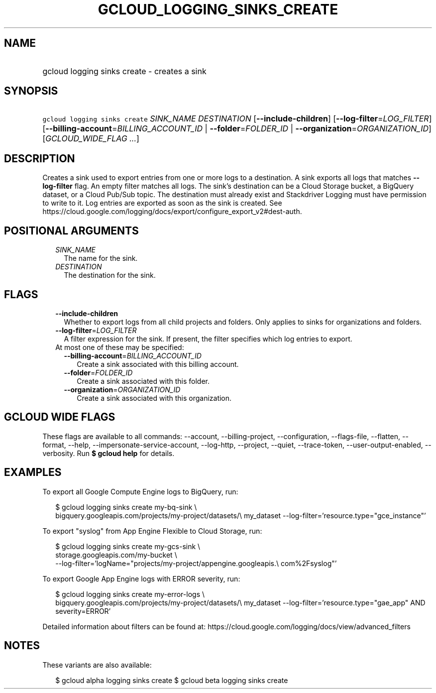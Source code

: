 
.TH "GCLOUD_LOGGING_SINKS_CREATE" 1



.SH "NAME"
.HP
gcloud logging sinks create \- creates a sink



.SH "SYNOPSIS"
.HP
\f5gcloud logging sinks create\fR \fISINK_NAME\fR \fIDESTINATION\fR [\fB\-\-include\-children\fR] [\fB\-\-log\-filter\fR=\fILOG_FILTER\fR] [\fB\-\-billing\-account\fR=\fIBILLING_ACCOUNT_ID\fR\ |\ \fB\-\-folder\fR=\fIFOLDER_ID\fR\ |\ \fB\-\-organization\fR=\fIORGANIZATION_ID\fR] [\fIGCLOUD_WIDE_FLAG\ ...\fR]



.SH "DESCRIPTION"

Creates a sink used to export entries from one or more logs to a destination. A
sink exports all logs that matches \fB\-\-log\-filter\fR flag. An empty filter
matches all logs. The sink's destination can be a Cloud Storage bucket, a
BigQuery dataset, or a Cloud Pub/Sub topic. The destination must already exist
and Stackdriver Logging must have permission to write to it. Log entries are
exported as soon as the sink is created. See
https://cloud.google.com/logging/docs/export/configure_export_v2#dest\-auth.



.SH "POSITIONAL ARGUMENTS"

.RS 2m
.TP 2m
\fISINK_NAME\fR
The name for the sink.

.TP 2m
\fIDESTINATION\fR
The destination for the sink.


.RE
.sp

.SH "FLAGS"

.RS 2m
.TP 2m
\fB\-\-include\-children\fR
Whether to export logs from all child projects and folders. Only applies to
sinks for organizations and folders.

.TP 2m
\fB\-\-log\-filter\fR=\fILOG_FILTER\fR
A filter expression for the sink. If present, the filter specifies which log
entries to export.

.TP 2m

At most one of these may be specified:

.RS 2m
.TP 2m
\fB\-\-billing\-account\fR=\fIBILLING_ACCOUNT_ID\fR
Create a sink associated with this billing account.

.TP 2m
\fB\-\-folder\fR=\fIFOLDER_ID\fR
Create a sink associated with this folder.

.TP 2m
\fB\-\-organization\fR=\fIORGANIZATION_ID\fR
Create a sink associated with this organization.


.RE
.RE
.sp

.SH "GCLOUD WIDE FLAGS"

These flags are available to all commands: \-\-account, \-\-billing\-project,
\-\-configuration, \-\-flags\-file, \-\-flatten, \-\-format, \-\-help,
\-\-impersonate\-service\-account, \-\-log\-http, \-\-project, \-\-quiet,
\-\-trace\-token, \-\-user\-output\-enabled, \-\-verbosity. Run \fB$ gcloud
help\fR for details.



.SH "EXAMPLES"

To export all Google Compute Engine logs to BigQuery, run:

.RS 2m
$ gcloud logging sinks create my\-bq\-sink \e
    bigquery.googleapis.com/projects/my\-project/datasets/\e
my_dataset \-\-log\-filter='resource.type="gce_instance"'
.RE

To export "syslog" from App Engine Flexible to Cloud Storage, run:

.RS 2m
$ gcloud logging sinks create my\-gcs\-sink \e
    storage.googleapis.com/my\-bucket \e
    \-\-log\-filter='logName="projects/my\-project/appengine.googleapis.\e
com%2Fsyslog"'
.RE

To export Google App Engine logs with ERROR severity, run:

.RS 2m
$ gcloud logging sinks create my\-error\-logs \e
    bigquery.googleapis.com/projects/my\-project/datasets/\e
my_dataset \-\-log\-filter='resource.type="gae_app" AND severity=ERROR'
.RE

Detailed information about filters can be found at:
https://cloud.google.com/logging/docs/view/advanced_filters



.SH "NOTES"

These variants are also available:

.RS 2m
$ gcloud alpha logging sinks create
$ gcloud beta logging sinks create
.RE

